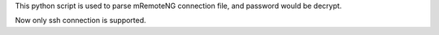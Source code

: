 This python script is used to parse mRemoteNG connection file, and password would be decrypt.

Now only ssh connection  is supported.
